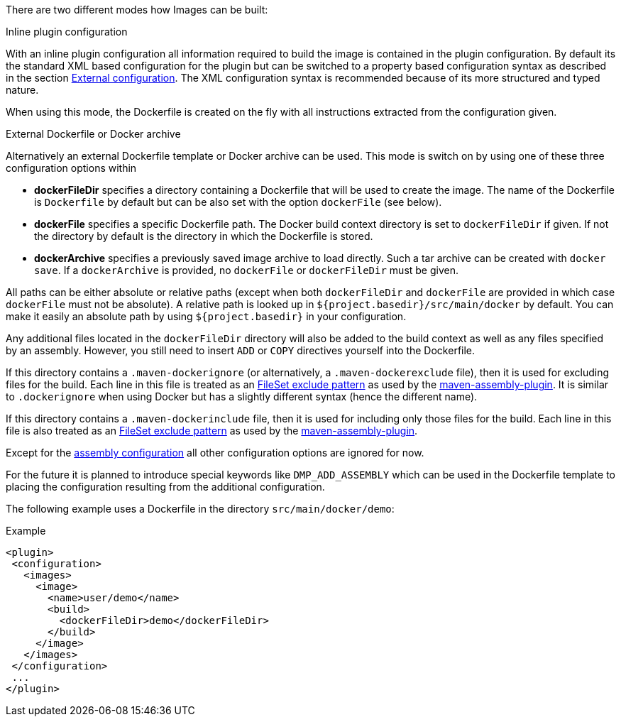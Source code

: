 
[[build-overview]]
There are two different modes how Images can be built:

.Inline plugin configuration
With an inline plugin configuration all information required to build the image is contained in the plugin configuration. By default its the standard XML based configuration for the plugin but can be switched to a property based configuration syntax as described in the section <<external-configuration,External configuration>>. The XML configuration syntax is recommended because of its more structured and typed nature.

When using this mode, the Dockerfile is created on the fly with all instructions extracted from the configuration given.

[[external-dockerfile]]
.External Dockerfile or Docker archive
Alternatively an external Dockerfile template or Docker archive can be used. This mode is switch on by using one of these three configuration options within

* *dockerFileDir* specifies a directory containing a Dockerfile that will be used to create the image. The name of the Dockerfile is `Dockerfile` by default but can be also set with the option `dockerFile` (see below).
* *dockerFile* specifies a specific Dockerfile path. The Docker build context directory is set to `dockerFileDir` if given. If not the directory by default is the directory in which the Dockerfile is stored.
* *dockerArchive* specifies a previously saved image archive to load directly. Such a tar archive can be created with `docker save`. If a `dockerArchive` is provided, no `dockerFile` or `dockerFileDir` must be given.

All paths can be either absolute or relative paths (except when both `dockerFileDir` and `dockerFile` are provided in which case `dockerFile` must not be absolute). A relative path is looked up in `${project.basedir}/src/main/docker` by default. You can make it easily an absolute path by using `${project.basedir}` in your configuration.

Any additional files located in the `dockerFileDir` directory will also be added to the build context as well as any files specified by an assembly. However, you still need to insert `ADD` or `COPY` directives yourself into the Dockerfile.

If this directory contains a `.maven-dockerignore` (or alternatively, a `.maven-dockerexclude` file), then it is used for excluding files for the build. Each line in this file is treated as an http://ant.apache.org/manual/Types/fileset.html[FileSet exclude pattern] as used by the http://maven.apache.org/plugins/maven-assembly-plugin[maven-assembly-plugin]. It is similar to `.dockerignore` when using Docker but has a slightly different syntax (hence the different name).

If this directory contains a `.maven-dockerinclude` file, then it is used for including only those files for the build. Each line in this file is also treated as an http://ant.apache.org/manual/Types/fileset.html[FileSet exclude pattern] as used by the http://maven.apache.org/plugins/maven-assembly-plugin[maven-assembly-plugin].

Except for the <<build-assembly,assembly configuration>> all other configuration options are ignored for now.

****
For the future it is planned to introduce special keywords like `DMP_ADD_ASSEMBLY` which can be used in the Dockerfile template to placing the configuration resulting from the additional configuration.
****

The following example uses a Dockerfile in the directory
`src/main/docker/demo`:

.Example
[source,xml]
----
<plugin>
 <configuration>
   <images>
     <image>
       <name>user/demo</name>
       <build>
         <dockerFileDir>demo</dockerFileDir>
       </build>
     </image>
   </images>
 </configuration>
 ...
</plugin>
----

